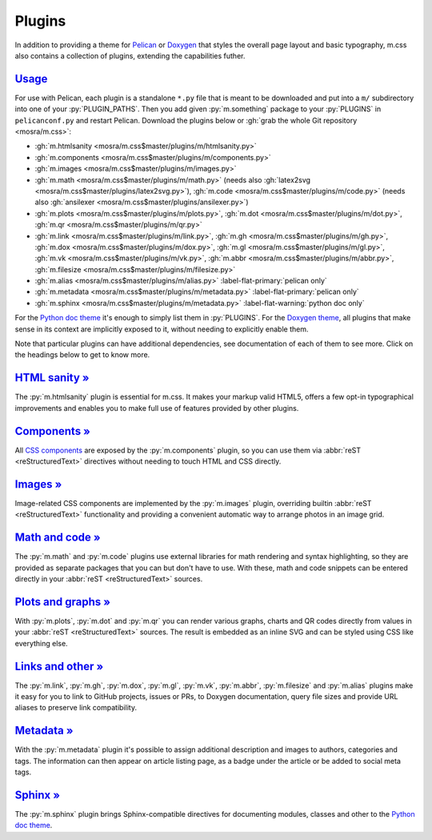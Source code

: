 ..
    This file is part of m.css.

    Copyright © 2017, 2018, 2019 Vladimír Vondruš <mosra@centrum.cz>

    Permission is hereby granted, free of charge, to any person obtaining a
    copy of this software and associated documentation files (the "Software"),
    to deal in the Software without restriction, including without limitation
    the rights to use, copy, modify, merge, publish, distribute, sublicense,
    and/or sell copies of the Software, and to permit persons to whom the
    Software is furnished to do so, subject to the following conditions:

    The above copyright notice and this permission notice shall be included
    in all copies or substantial portions of the Software.

    THE SOFTWARE IS PROVIDED "AS IS", WITHOUT WARRANTY OF ANY KIND, EXPRESS OR
    IMPLIED, INCLUDING BUT NOT LIMITED TO THE WARRANTIES OF MERCHANTABILITY,
    FITNESS FOR A PARTICULAR PURPOSE AND NONINFRINGEMENT. IN NO EVENT SHALL
    THE AUTHORS OR COPYRIGHT HOLDERS BE LIABLE FOR ANY CLAIM, DAMAGES OR OTHER
    LIABILITY, WHETHER IN AN ACTION OF CONTRACT, TORT OR OTHERWISE, ARISING
    FROM, OUT OF OR IN CONNECTION WITH THE SOFTWARE OR THE USE OR OTHER
    DEALINGS IN THE SOFTWARE.
..

Plugins
#######

.. role:: py(code)
    :language: py

In addition to providing a theme for `Pelican <{filename}/themes/pelican.rst>`_
or `Doxygen <{filename}/documentation/doxygen.rst>`_  that styles the overall
page layout and basic typography, m.css also contains a collection of plugins,
extending the capabilities futher.

`Usage`_
========

For use with Pelican, each plugin is a standalone ``*.py`` file that is meant
to be downloaded and put into a ``m/`` subdirectory into one of your
:py:`PLUGIN_PATHS`. Then you add given :py:`m.something` package to your
:py:`PLUGINS` in ``pelicanconf.py`` and restart Pelican. Download the plugins
below or :gh:`grab the whole Git repository <mosra/m.css>`:

-   :gh:`m.htmlsanity <mosra/m.css$master/plugins/m/htmlsanity.py>`
-   :gh:`m.components <mosra/m.css$master/plugins/m/components.py>`
-   :gh:`m.images <mosra/m.css$master/plugins/m/images.py>`
-   :gh:`m.math  <mosra/m.css$master/plugins/m/math.py>` (needs also
    :gh:`latex2svg <mosra/m.css$master/plugins/latex2svg.py>`),
    :gh:`m.code <mosra/m.css$master/plugins/m/code.py>` (needs also
    :gh:`ansilexer <mosra/m.css$master/plugins/ansilexer.py>`)
-   :gh:`m.plots <mosra/m.css$master/plugins/m/plots.py>`,
    :gh:`m.dot <mosra/m.css$master/plugins/m/dot.py>`,
    :gh:`m.qr <mosra/m.css$master/plugins/m/qr.py>`
-   :gh:`m.link <mosra/m.css$master/plugins/m/link.py>`,
    :gh:`m.gh <mosra/m.css$master/plugins/m/gh.py>`,
    :gh:`m.dox <mosra/m.css$master/plugins/m/dox.py>`,
    :gh:`m.gl <mosra/m.css$master/plugins/m/gl.py>`,
    :gh:`m.vk <mosra/m.css$master/plugins/m/vk.py>`,
    :gh:`m.abbr <mosra/m.css$master/plugins/m/abbr.py>`,
    :gh:`m.filesize <mosra/m.css$master/plugins/m/filesize.py>`
-   :gh:`m.alias <mosra/m.css$master/plugins/m/alias.py>`
    :label-flat-primary:`pelican only`
-   :gh:`m.metadata <mosra/m.css$master/plugins/m/metadata.py>`
    :label-flat-primary:`pelican only`
-   :gh:`m.sphinx <mosra/m.css$master/plugins/m/metadata.py>`
    :label-flat-warning:`python doc only`

For the `Python doc theme <{filename}/documentation/python.rst>`_ it's enough
to simply list them in :py:`PLUGINS`. For the `Doxygen theme <{filename}/documentation/doxygen.rst>`_,
all plugins that make sense in its context are implicitly exposed to it,
without needing to explicitly enable them.

Note that particular plugins can have additional dependencies, see
documentation of each of them to see more. Click on the headings below to get
to know more.

`HTML sanity » <{filename}/plugins/htmlsanity.rst>`_
====================================================

The :py:`m.htmlsanity` plugin is essential for m.css. It makes your markup
valid HTML5, offers a few opt-in typographical improvements and enables you to
make full use of features provided by other plugins.

`Components » <{filename}/plugins/components.rst>`_
===================================================

All `CSS components <{filename}/css/components.rst>`_ are exposed by the
:py:`m.components` plugin, so you can use them via :abbr:`reST <reStructuredText>`
directives without needing to touch HTML and CSS directly.

`Images » <{filename}/plugins/images.rst>`_
===========================================

Image-related CSS components are implemented by the :py:`m.images` plugin,
overriding builtin :abbr:`reST <reStructuredText>` functionality and providing
a convenient automatic way to arrange photos in an image grid.

`Math and code » <{filename}/plugins/math-and-code.rst>`_
=========================================================

The :py:`m.math` and :py:`m.code` plugins use external libraries for math
rendering and syntax highlighting, so they are provided as separate packages
that you can but don't have to use. With these, math and code snippets can be
entered directly in your :abbr:`reST <reStructuredText>` sources.

`Plots and graphs » <{filename}/plugins/plots-and-graphs.rst>`_
===============================================================

With :py:`m.plots`, :py:`m.dot` and :py:`m.qr` you can render various graphs,
charts and QR codes directly from values in your :abbr:`reST <reStructuredText>`
sources. The result is embedded as an inline SVG and can be styled using CSS
like everything else.

`Links and other » <{filename}/plugins/links.rst>`_
===================================================

The :py:`m.link`, :py:`m.gh`, :py:`m.dox`, :py:`m.gl`, :py:`m.vk`, :py:`m.abbr`,
:py:`m.filesize` and :py:`m.alias` plugins make it easy for you to link to
GitHub projects, issues or PRs, to Doxygen documentation, query file sizes and
provide URL aliases to preserve link compatibility.

`Metadata » <{filename}/plugins/metadata.rst>`_
===============================================

With the :py:`m.metadata` plugin it's possible to assign additional description
and images to authors, categories and tags. The information can then appear on
article listing page, as a badge under the article or be added to social meta
tags.

`Sphinx » <{filename}/plugins/sphinx.rst>`_
===========================================

The :py:`m.sphinx` plugin brings Sphinx-compatible directives for documenting
modules, classes and other to the `Python doc theme`_.
